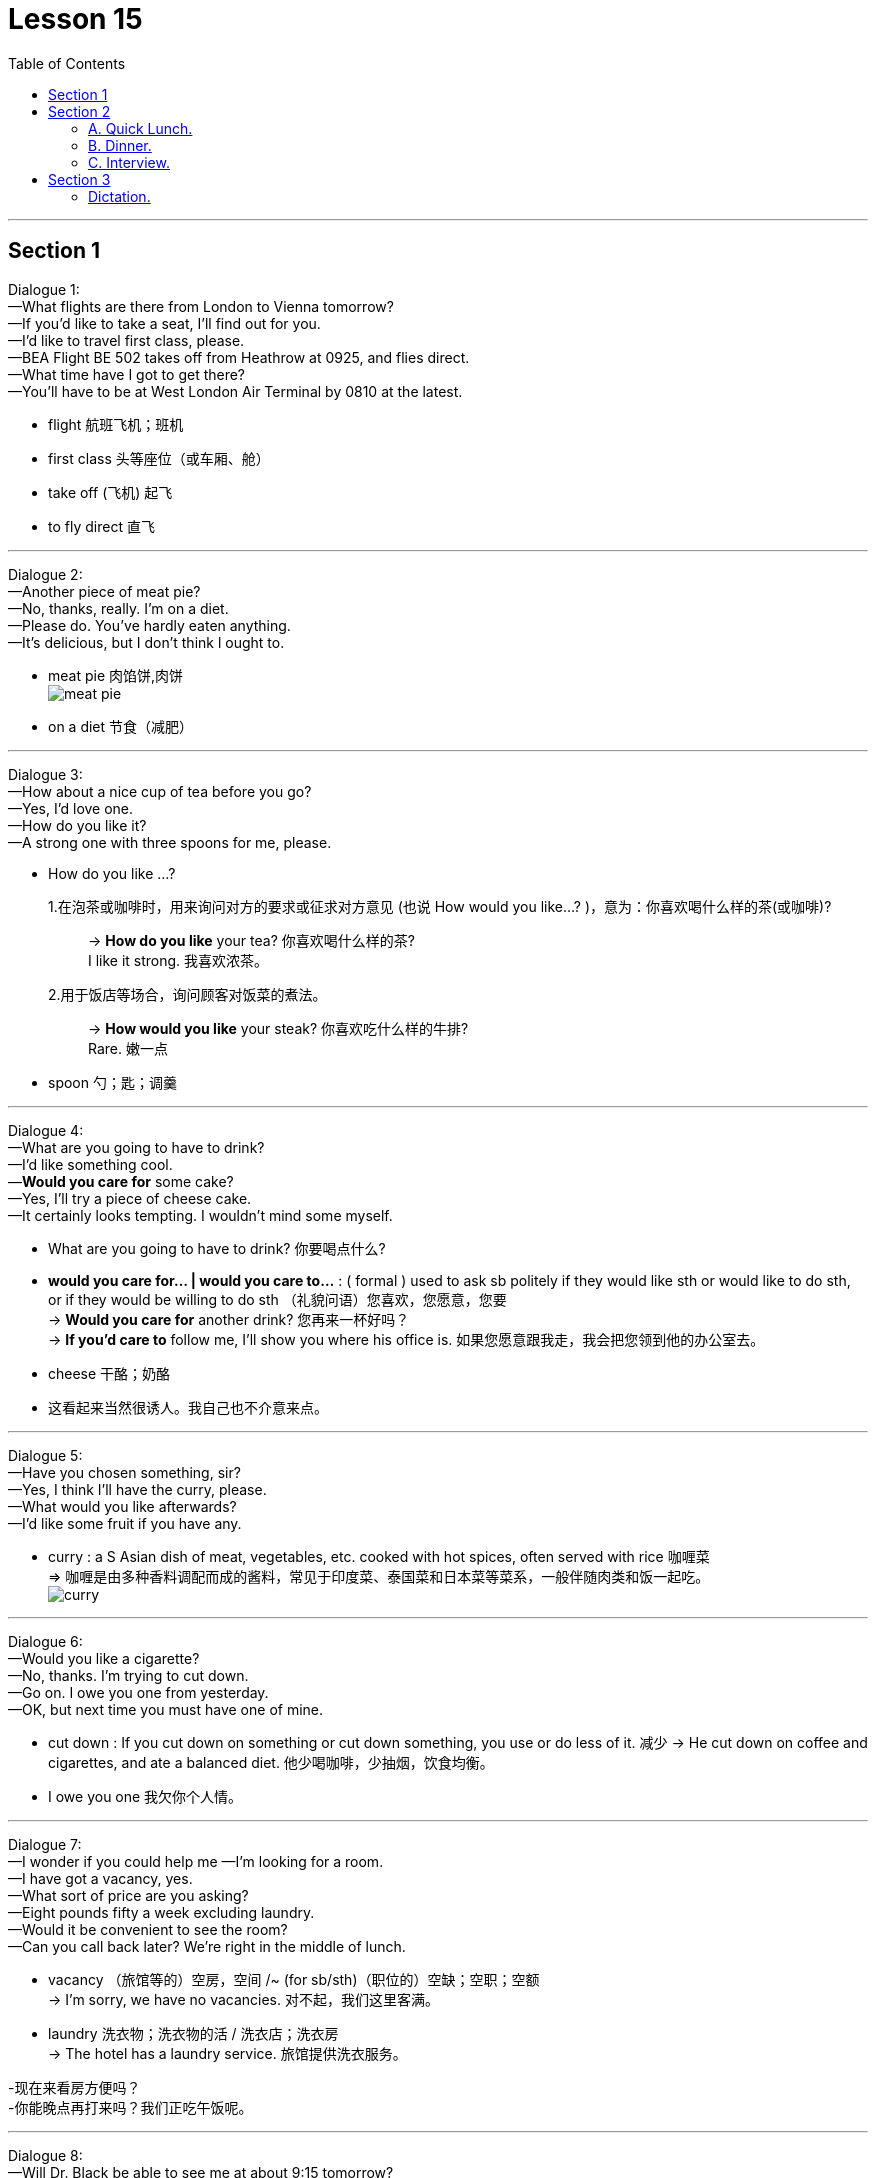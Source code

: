 
= Lesson 15
:toc:

---


== Section 1

Dialogue 1: +
—What flights are there from London to Vienna tomorrow? +
—If you'd like to take a seat, I'll find out for you. +
—I'd like to travel first class, please. +
—BEA Flight BE 502 takes off from Heathrow at 0925, and flies direct. +
—What time have I got to get there? +
—You'll have to be at West London Air Terminal by 0810 at the latest.

- flight 航班飞机；班机
- first class 头等座位（或车厢、舱）
- take off  (飞机) 起飞
- to fly direct 直飞


---

Dialogue 2: +
—Another piece of meat pie? +
—No, thanks, really. I'm on a diet. +
—Please do. You've hardly eaten anything. +
—It's delicious, but I don't think l ought to.

- meat pie 肉馅饼,肉饼 +
image:../img/meat pie.jpg[]
- on a diet 节食（减肥）


---

Dialogue 3: +
—How about a nice cup of tea before you go? +
—Yes, I'd love one. +
—How do you like it? +
—A strong one with three spoons for me, please.

- How do you like ...? +
1.在泡茶或咖啡时，用来询问对方的要求或征求对方意见 (也说 How would you like...? )，意为：你喜欢喝什么样的茶(或咖啡)?::
-> *How do you like* your tea? 你喜欢喝什么样的茶? +
I like it strong. 我喜欢浓茶。
2.用于饭店等场合，询问顾客对饭菜的煮法。::
-> *How would you like* your steak? 你喜欢吃什么样的牛排? +
Rare. 嫩一点

- spoon 勺；匙；调羹


---

Dialogue 4: +
—What are you going to have to drink? +
—I'd like something cool. +
—*Would you care for* some cake? +
—Yes, I'll try a piece of cheese cake. +
—It certainly looks tempting. I wouldn't mind some myself.

- What are you going to have to drink? 你要喝点什么?
- *would you care for... | would you care to...* : ( formal ) used to ask sb politely if they would like sth or would like to do sth, or if they would be willing to do sth （礼貌问语）您喜欢，您愿意，您要 +
-> *Would you care for* another drink? 您再来一杯好吗？ +
-> *If you'd care to* follow me, I'll show you where his office is. 如果您愿意跟我走，我会把您领到他的办公室去。

- cheese 干酪；奶酪
- 这看起来当然很诱人。我自己也不介意来点。


---

Dialogue 5: +
—Have you chosen something, sir? +
—Yes, I think I'll have the curry, please. +
—What would you like afterwards? +
—I'd like some fruit if you have any.

- curry : a S Asian dish of meat, vegetables, etc. cooked with hot spices, often served with rice 咖喱菜 +
=> 咖喱是由多种香料调配而成的酱料，常见于印度菜、泰国菜和日本菜等菜系，一般伴随肉类和饭一起吃。 +
image:../img/curry.jpg[]



---

Dialogue 6: +
—Would you like a cigarette? +
—No, thanks. I'm trying to cut down. +
—Go on. I owe you one from yesterday. +
—OK, but next time you must have one of mine.

- cut down : If you cut down on something or cut down something, you use or do less of it. 减少
->  He cut down on coffee and cigarettes, and ate a balanced diet.  他少喝咖啡，少抽烟，饮食均衡。

- I owe you one 我欠你个人情。


---

Dialogue 7: +
—I wonder if you could help me —I'm looking for a room. +
—I have got a vacancy, yes. +
—What sort of price are you asking? +
—Eight pounds fifty a week excluding laundry. +
—Would it be convenient to see the room? +
—Can you call back later? We're right in the middle of lunch.

- vacancy （旅馆等的）空房，空间 /~ (for sb/sth)（职位的）空缺；空职；空额 +
-> I'm sorry, we have no vacancies. 对不起，我们这里客满。
- laundry 洗衣物；洗衣物的活 / 洗衣店；洗衣房 +
-> The hotel has a laundry service. 旅馆提供洗衣服务。

-现在来看房方便吗？ +
-你能晚点再打来吗？我们正吃午饭呢。

---

Dialogue 8: +
—Will Dr. Black be able to see me at about 9:15 tomorrow? +
—Sorry, but he's fully booked till eleven unless there's a cancellation. +
—Would ten to one be convenient? +
—Yes, he's free then.

 - Dr.  医生
- cancellation 取消；撤销


---

Dialogue 9: +
—Can you fix me up with a part-time job? +
—Anything in particular that appeals to you? +
—I was rather hoping to find something in a school. +
—Have you done that kind of thing before? +
—Yes, I was doing the same job last summer. +
—I might be able to help you, but I'd need references.

- fix  ~ sth (up) (for sb) 安排；组织  +
-> I've fixed up (for us) to go to the theatre next week. 我已安排好（我们）下星期去看戏。 +
-> I'll fix a meeting. 我要安排一次会议。
- reference (找工作)推荐信；介绍信


---

== Section 2

==== A. Quick Lunch.

Mr. Radford has just *dropped in* for a quick lunch. +

Waitress: A table for one, sir? +
Mr. Radford: Yes, please. +
Waitress: Are you having the set lunch? +
Mr. Radford: Yes. +
Waitress: What would you like to start with? +
Mr. Radford: What's the soup of the day? +
Waitress: Mushroom. +
Mr. Radford: Yes, please. I'll have that. +
Waitress: And for your main course? +
Mr. Radford: The plaice, I think, and apple tart to follow. +
Waitress: Would you like something to drink with your meal? +
Mr. Radford: Yes. A lager please. +
Waitress: Thank you.

- drop ˈby/ˈin/ˈroundˌ| drop ˈin on sbˌ | drop ˈinto sth 顺便访问；顺便进入
-> Drop by sometime. 有空儿来坐坐。
- set lunch 午餐套餐
- course  一道菜
- plaice 比目鱼, 鲽（一种可食用的比目海鱼）+
image:../img/plaice.jpg[]
- tart : an open pie filled with sweet food such as fruit 甜果馅饼
- lager 拉格啤酒，贮陈啤酒，贮藏啤酒（味淡，通常多泡沫）

---

==== B. Dinner.

Waiter: Good afternoon. +
Mr. Blackmore: Good afternoon. I have a table for two under the name of Blackmore. +
Waiter: Yes, sir. Would you like to come this way?
Mr. Blackmore: Thank you. +
Waiter: Can I take your coat, madam? +
Mrs. Blackmore: Thank you. +
Waiter: Will this table do for you?
Mr. Blackmore: That will be fine, thanks. +


- I have a table for two under the name of Blackmore. 我以Blackmore的名义, 订了一张可容纳双人就餐的餐桌。
-  Will this table do for you? 服务员带领你进餐厅，然后问你坐这里可以吗？


Waitress: Would you like a drink before your meal? +
Mrs. Blackmore: Yes. A dry sherry, please. +
Mr. Blackmore: Half of bitter for me. +

- sherry 雪利酒（烈性葡萄酒，原产自西班牙南部）
-  bitter  苦啤酒（在英国很受欢迎）

Waiter: Are you ready to order?
Mr. Blackmore: Yes, I think so. +
Waiter: What would you like for starters, madam? +
Mrs. Blackmore: I can't decide. What do you recommend? +
Waiter: Well, the prawns are always popular. The patè is very good ... +
Mrs. Blackmore: The prawns then please, for me. +
Waiter: And for you, sir?
Mr. Blackmore: I think I'll try the soup. +


- starter （主菜之前的）开胃小吃，开胃品 /（发动机的）启动装置，启动器
- prawn 对虾；大虾；明虾
- patè : a soft mixture of very finely chopped meat or fish, served cold and used for spreading on bread, etc. 鱼酱，肉酱（用作冷盘，涂于面包等上） +
image:../img/pate.jpg[]


Waiter: Very good, sir. And to follow? +
Mrs. Blackmore: Rack of lamb, I think. +
Waiter: And for you, sir? +
Mr. Blackmore: I'll have the steak. +
Waiter: How would you like your steak done, sir?
Mr. Blackmore: Medium rare, please. +
Waiter: Thank you. Would you like to see the wine list?
Mr. Blackmore: Do you have a house wine? +
Waiter: Yes, sir. Red or white?
Mr. Blackmore: Do you have half bottles or half carafes? +
Waiter: Yes, sir.
Mr. Blackmore: One of each then, please.

---

==== C. Interview.

Reporter: Now, Susan. You've had a few minutes to rest. Can you tell us something about
yourself? How old are you and what do you do? +
Susan: I'm twenty-two and I'm a bus conductress. +
Reporter: A bus conductress! So you're used to collecting money. Who taught you to
cycle? +
Susan: Nobody. I taught myself. I've been cycling since I was five. +
Reporter: And who bought that beautiful racing cycle for you? +
Susan: I bought it myself. I worked overtime. +
Reporter: Good for you! And what are you going to do now?
Susan; Now? If you mean this minute, I'm going to have a long hot bath. +
Reporter: You must need to relax. Again, congratulations. That was Susan James, winner
of this year's London to Brighton cycle race.
D. Why can't I do what I like?
I hope I never grow old! My grandfather lives with us and he's making my life a misery.
When I was small he was kind and cheerful. But now he's always complaining and
criticising. I mustn't interrupt when he's talking. It's rude. He doesn't like my clothes. 'Nice
girls don't dress like that.' I shouldn't wear make-up. 'Natural beauty is best.' Sometimes
he interferes with my homework. 'When I was young we used to do maths differently,' he
says. Honestly, he's so old he doesn't know anything. But that doesn't stop him criticising
me. He doesn't like my friends or my favorite records. 'You're making too much noise,' he
calls. 'I can't get to sleep.' When he's not complaining he's asking questions. 'Where are
you going? Where have you been? Why aren't you helping your mother?' He thinks I'm six,
not sixteen. Anyway, why can't I do what I like? It's my life, not his.

---

== Section 3

==== Dictation.

Philip is a very interesting boy. He is clever but he doesn't like school. He hates
studying but he is very keen on learning new practical skills. In his spare time he often
repairs motorbikes. He likes helping the neighbours in their vegetable gardens, too.

---
